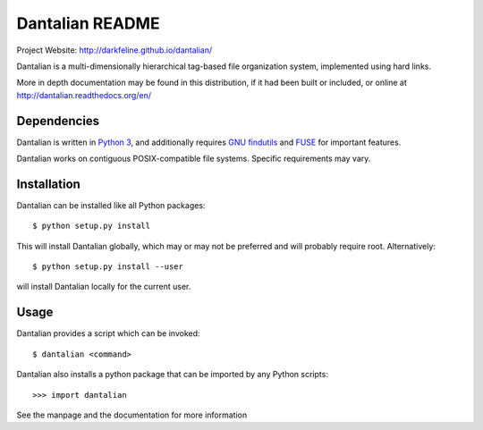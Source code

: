 Dantalian README
================

Project Website: http://darkfeline.github.io/dantalian/

Dantalian is a multi-dimensionally hierarchical tag-based file
organization system, implemented using hard links.

More in depth documentation may be found in this distribution, if it had
been built or included, or online at
http://dantalian.readthedocs.org/en/

Dependencies
------------

Dantalian is written in `Python 3`_, and additionally requires `GNU
findutils`_ and FUSE_ for important features.

.. _Python 3: http://www.python.org/
.. _FUSE: http://fuse.sourceforge.net/
.. _GNU findutils: https://www.gnu.org/software/findutils/

Dantalian works on contiguous POSIX-compatible file systems.  Specific
requirements may vary.

Installation
------------

Dantalian can be installed like all Python packages::

  $ python setup.py install

This will install Dantalian globally, which may or may not be preferred
and will probably require root.  Alternatively::

  $ python setup.py install --user

will install Dantalian locally for the current user.

Usage
-----

Dantalian provides a script which can be invoked::

  $ dantalian <command>

Dantalian also installs a python package that can be imported by any
Python scripts::

  >>> import dantalian

See the manpage and the documentation for more information
